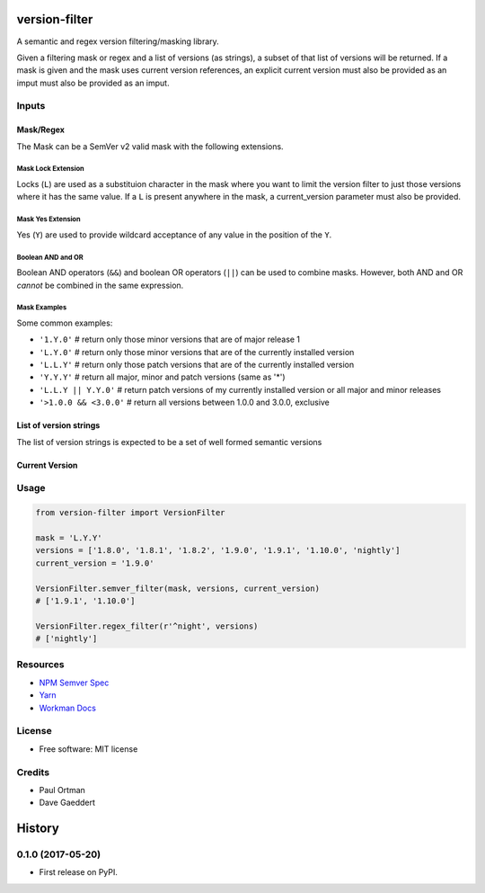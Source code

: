 ==============
version-filter
==============


.. image:: https://img.shields.io/pypi/v/version_filter.svg
        :target: https://pypi.python.org/pypi/version_filter



A semantic and regex version filtering/masking library.

Given a filtering mask or regex and a list of versions (as strings), a subset of that list of versions will be returned.
If a mask is given and the mask uses current version references, an explicit current version must also be provided as an
imput must also be provided as an imput.

Inputs
------

Mask/Regex
~~~~~~~~~~

The Mask can be a SemVer v2 valid mask with the following extensions.

Mask Lock Extension
...................

Locks (``L``) are used as a substituion character in the mask where you want to limit the version filter to just those
versions where it has the same value.  If a ``L`` is present anywhere in the mask, a current_version parameter must also
be provided.

Mask Yes Extension
..................

Yes (``Y``) are used to provide wildcard acceptance of any value in the position of the ``Y``.

Boolean AND and OR
..................

Boolean AND operators (``&&``) and boolean OR operators (``||``) can be used to combine masks.  However, both AND and OR
*cannot* be combined in the same expression.

Mask Examples
.............

Some common examples:

* ``'1.Y.0'`` # return only those minor versions that are of major release 1
* ``'L.Y.0'`` # return only those minor versions that are of the currently installed version
* ``'L.L.Y'`` # return only those patch versions that are of the currently installed version
* ``'Y.Y.Y'`` # return all major, minor and patch versions (same as '*')
* ``'L.L.Y || Y.Y.0'`` # return patch versions of my currently installed version or all major and minor releases
* ``'>1.0.0 && <3.0.0'`` # return all versions between 1.0.0 and 3.0.0, exclusive

List of version strings
~~~~~~~~~~~~~~~~~~~~~~~

The list of version strings is expected to be a set of well formed semantic versions

Current Version
~~~~~~~~~~~~~~~

Usage
-----

.. code-block:: python

    from version-filter import VersionFilter

    mask = 'L.Y.Y'
    versions = ['1.8.0', '1.8.1', '1.8.2', '1.9.0', '1.9.1', '1.10.0', 'nightly']
    current_version = '1.9.0'

    VersionFilter.semver_filter(mask, versions, current_version)
    # ['1.9.1', '1.10.0']

    VersionFilter.regex_filter(r'^night', versions)
    # ['nightly']

Resources
---------

* `NPM Semver Spec <https://semver.npmjs.com/>`_
* `Yarn <https://yarnpkg.com/lang/en/docs/dependency-versions/>`_
* `Workman Docs <http://dependencies-public.netlify.com/docs/>`_

License
-------
* Free software: MIT license

Credits
-------
* Paul Ortman
* Dave Gaeddert


=======
History
=======

0.1.0 (2017-05-20)
------------------

* First release on PyPI.


